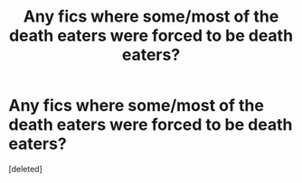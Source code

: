 #+TITLE: Any fics where some/most of the death eaters were forced to be death eaters?

* Any fics where some/most of the death eaters were forced to be death eaters?
:PROPERTIES:
:Score: 1
:DateUnix: 1601989405.0
:DateShort: 2020-Oct-06
:FlairText: Discussion
:END:
[deleted]

